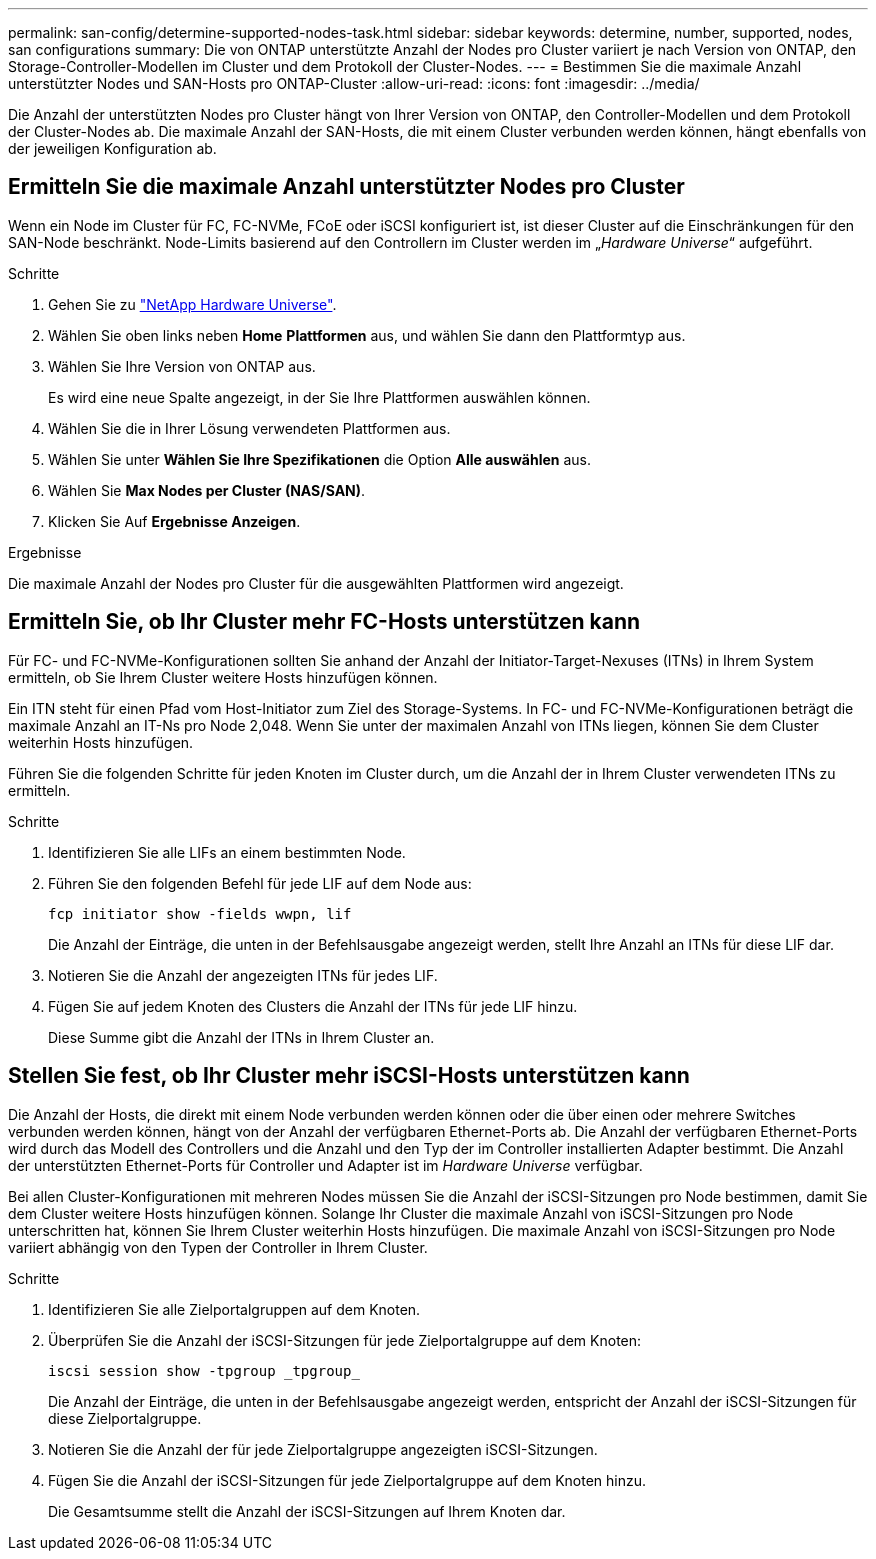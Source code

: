 ---
permalink: san-config/determine-supported-nodes-task.html 
sidebar: sidebar 
keywords: determine, number, supported, nodes, san configurations 
summary: Die von ONTAP unterstützte Anzahl der Nodes pro Cluster variiert je nach Version von ONTAP, den Storage-Controller-Modellen im Cluster und dem Protokoll der Cluster-Nodes. 
---
= Bestimmen Sie die maximale Anzahl unterstützter Nodes und SAN-Hosts pro ONTAP-Cluster
:allow-uri-read: 
:icons: font
:imagesdir: ../media/


[role="lead"]
Die Anzahl der unterstützten Nodes pro Cluster hängt von Ihrer Version von ONTAP, den Controller-Modellen und dem Protokoll der Cluster-Nodes ab. Die maximale Anzahl der SAN-Hosts, die mit einem Cluster verbunden werden können, hängt ebenfalls von der jeweiligen Konfiguration ab.



== Ermitteln Sie die maximale Anzahl unterstützter Nodes pro Cluster

Wenn ein Node im Cluster für FC, FC-NVMe, FCoE oder iSCSI konfiguriert ist, ist dieser Cluster auf die Einschränkungen für den SAN-Node beschränkt. Node-Limits basierend auf den Controllern im Cluster werden im „_Hardware Universe_“ aufgeführt.

.Schritte
. Gehen Sie zu https://hwu.netapp.com["NetApp Hardware Universe"^].
. Wählen Sie oben links neben *Home* *Plattformen* aus, und wählen Sie dann den Plattformtyp aus.
. Wählen Sie Ihre Version von ONTAP aus.
+
Es wird eine neue Spalte angezeigt, in der Sie Ihre Plattformen auswählen können.

. Wählen Sie die in Ihrer Lösung verwendeten Plattformen aus.
. Wählen Sie unter *Wählen Sie Ihre Spezifikationen* die Option *Alle auswählen* aus.
. Wählen Sie *Max Nodes per Cluster (NAS/SAN)*.
. Klicken Sie Auf *Ergebnisse Anzeigen*.


.Ergebnisse
Die maximale Anzahl der Nodes pro Cluster für die ausgewählten Plattformen wird angezeigt.



== Ermitteln Sie, ob Ihr Cluster mehr FC-Hosts unterstützen kann

Für FC- und FC-NVMe-Konfigurationen sollten Sie anhand der Anzahl der Initiator-Target-Nexuses (ITNs) in Ihrem System ermitteln, ob Sie Ihrem Cluster weitere Hosts hinzufügen können.

Ein ITN steht für einen Pfad vom Host-Initiator zum Ziel des Storage-Systems. In FC- und FC-NVMe-Konfigurationen beträgt die maximale Anzahl an IT-Ns pro Node 2,048. Wenn Sie unter der maximalen Anzahl von ITNs liegen, können Sie dem Cluster weiterhin Hosts hinzufügen.

Führen Sie die folgenden Schritte für jeden Knoten im Cluster durch, um die Anzahl der in Ihrem Cluster verwendeten ITNs zu ermitteln.

.Schritte
. Identifizieren Sie alle LIFs an einem bestimmten Node.
. Führen Sie den folgenden Befehl für jede LIF auf dem Node aus:
+
[source, cli]
----
fcp initiator show -fields wwpn, lif
----
+
Die Anzahl der Einträge, die unten in der Befehlsausgabe angezeigt werden, stellt Ihre Anzahl an ITNs für diese LIF dar.

. Notieren Sie die Anzahl der angezeigten ITNs für jedes LIF.
. Fügen Sie auf jedem Knoten des Clusters die Anzahl der ITNs für jede LIF hinzu.
+
Diese Summe gibt die Anzahl der ITNs in Ihrem Cluster an.





== Stellen Sie fest, ob Ihr Cluster mehr iSCSI-Hosts unterstützen kann

Die Anzahl der Hosts, die direkt mit einem Node verbunden werden können oder die über einen oder mehrere Switches verbunden werden können, hängt von der Anzahl der verfügbaren Ethernet-Ports ab. Die Anzahl der verfügbaren Ethernet-Ports wird durch das Modell des Controllers und die Anzahl und den Typ der im Controller installierten Adapter bestimmt. Die Anzahl der unterstützten Ethernet-Ports für Controller und Adapter ist im _Hardware Universe_ verfügbar.

Bei allen Cluster-Konfigurationen mit mehreren Nodes müssen Sie die Anzahl der iSCSI-Sitzungen pro Node bestimmen, damit Sie dem Cluster weitere Hosts hinzufügen können. Solange Ihr Cluster die maximale Anzahl von iSCSI-Sitzungen pro Node unterschritten hat, können Sie Ihrem Cluster weiterhin Hosts hinzufügen. Die maximale Anzahl von iSCSI-Sitzungen pro Node variiert abhängig von den Typen der Controller in Ihrem Cluster.

.Schritte
. Identifizieren Sie alle Zielportalgruppen auf dem Knoten.
. Überprüfen Sie die Anzahl der iSCSI-Sitzungen für jede Zielportalgruppe auf dem Knoten:
+
[source, cli]
----
iscsi session show -tpgroup _tpgroup_
----
+
Die Anzahl der Einträge, die unten in der Befehlsausgabe angezeigt werden, entspricht der Anzahl der iSCSI-Sitzungen für diese Zielportalgruppe.

. Notieren Sie die Anzahl der für jede Zielportalgruppe angezeigten iSCSI-Sitzungen.
. Fügen Sie die Anzahl der iSCSI-Sitzungen für jede Zielportalgruppe auf dem Knoten hinzu.
+
Die Gesamtsumme stellt die Anzahl der iSCSI-Sitzungen auf Ihrem Knoten dar.


